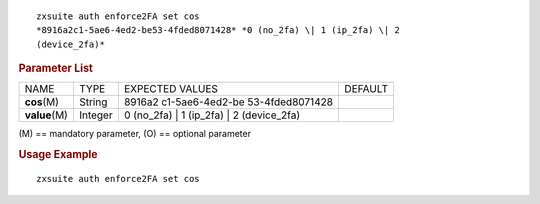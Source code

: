 .. SPDX-FileCopyrightText: 2022 Zextras <https://www.zextras.com/>
..
.. SPDX-License-Identifier: CC-BY-NC-SA-4.0

::

   zxsuite auth enforce2FA set cos
   *8916a2c1-5ae6-4ed2-be53-4fded8071428* *0 (no_2fa) \| 1 (ip_2fa) \| 2
   (device_2fa)*

.. rubric:: Parameter List

+-----------------+-----------------+-----------------+-----------------+
| NAME            | TYPE            | EXPECTED VALUES | DEFAULT         |
+-----------------+-----------------+-----------------+-----------------+
| **cos**\ (M)    | String          | 8916a2          |                 |
|                 |                 | c1-5ae6-4ed2-be |                 |
|                 |                 | 53-4fded8071428 |                 |
+-----------------+-----------------+-----------------+-----------------+
| **value**\ (M)  | Integer         | 0 (no_2fa) \| 1 |                 |
|                 |                 | (ip_2fa) \| 2   |                 |
|                 |                 | (device_2fa)    |                 |
+-----------------+-----------------+-----------------+-----------------+

\(M) == mandatory parameter, (O) == optional parameter

.. rubric:: Usage Example

::

   zxsuite auth enforce2FA set cos
